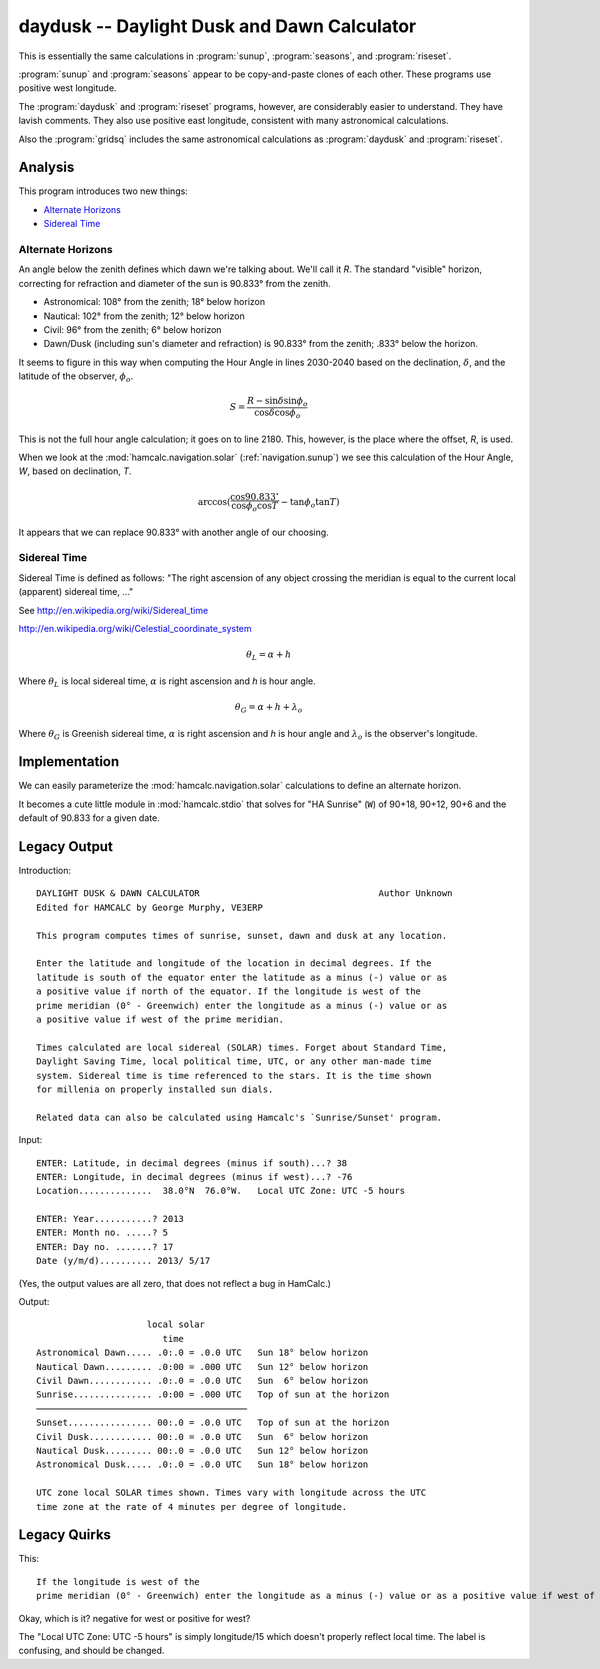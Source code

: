 daydusk --  Daylight Dusk and Dawn Calculator
-----------------------------------------------

This is essentially the same calculations in :program:`sunup`, :program:`seasons`, and :program:`riseset`.

:program:`sunup` and :program:`seasons` appear to be copy-and-paste
clones of each other. These programs use positive west longitude.

The :program:`daydusk` and :program:`riseset` programs, however, are considerably easier to understand.
They have lavish comments. They also use positive east longitude, consistent
with many astronomical calculations.

Also the :program:`gridsq` includes the same astronomical calculations
as :program:`daydusk` and :program:`riseset`.

Analysis
~~~~~~~~~~

This program introduces two new things:

-   `Alternate Horizons`_

-   `Sidereal Time`_

Alternate Horizons
^^^^^^^^^^^^^^^^^^^^

An angle below the zenith defines which dawn we're talking about.
We'll call it *R*. The standard "visible" horizon, correcting for
refraction and diameter of the sun is 90.833° from the zenith.

-   Astronomical: 108° from the zenith; 18° below horizon

-   Nautical: 102° from the zenith; 12° below horizon

-   Civil: 96° from the zenith; 6° below horizon

-   Dawn/Dusk (including sun's diameter and refraction) is 90.833° from the zenith; .833° below the horizon.

It seems to figure in this way when computing the Hour Angle in lines 2030-2040
based on the declination, :math:`\delta`, and the latitude of the observer, :math:`\phi_o`.

..  math::

    S = \frac{R - \sin \delta \sin \phi_o}{\cos \delta \cos \phi_o}

This is not the full hour angle calculation; it goes on to line 2180.
This, however, is the place where the offset, *R*, is used.

When we look at the :mod:`hamcalc.navigation.solar` (:ref:`navigation.sunup`)
we see this calculation of the Hour Angle, *W*, based on declination, *T*.

..  math::

    \arccos (\frac{\cos 90.833^{\circ}}{\cos \phi_o \cos T} - \tan \phi_o \tan T )

It appears that we can replace 90.833° with another angle of our choosing.

Sidereal Time
^^^^^^^^^^^^^^

Sidereal Time is defined as follows: "The right ascension of any object crossing the meridian is equal to the current local (apparent) sidereal time, ..."

See http://en.wikipedia.org/wiki/Sidereal_time

http://en.wikipedia.org/wiki/Celestial_coordinate_system

..  math::

    \theta_L = \alpha + h

Where :math:`\theta_L` is local sidereal time, :math:`\alpha` is right ascension and *h* is hour angle.

..  math::

    \theta_G = \alpha + h + \lambda_o


Where :math:`\theta_G` is Greenish sidereal time, :math:`\alpha` is right ascension and *h* is hour angle and :math:`\lambda_o` is the observer's longitude.

Implementation
~~~~~~~~~~~~~~~~

We can easily parameterize the :mod:`hamcalc.navigation.solar` calculations to define an alternate horizon.

It becomes a cute little module in :mod:`hamcalc.stdio` that solves
for "HA Sunrise" (``W``) of 90+18, 90+12, 90+6 and the default
of 90.833 for a given date.

Legacy Output
~~~~~~~~~~~~~~

Introduction::

    DAYLIGHT DUSK & DAWN CALCULATOR                                  Author Unknown
    Edited for HAMCALC by George Murphy, VE3ERP

    This program computes times of sunrise, sunset, dawn and dusk at any location.

    Enter the latitude and longitude of the location in decimal degrees. If the
    latitude is south of the equator enter the latitude as a minus (-) value or as
    a positive value if north of the equator. If the longitude is west of the
    prime meridian (0° - Greenwich) enter the longitude as a minus (-) value or as
    a positive value if west of the prime meridian.

    Times calculated are local sidereal (SOLAR) times. Forget about Standard Time,
    Daylight Saving Time, local political time, UTC, or any other man-made time
    system. Sidereal time is time referenced to the stars. It is the time shown
    for millenia on properly installed sun dials.

    Related data can also be calculated using Hamcalc's `Sunrise/Sunset' program.

Input::

    ENTER: Latitude, in decimal degrees (minus if south)...? 38
    ENTER: Longitude, in decimal degrees (minus if west)...? -76
    Location..............  38.0°N  76.0°W.   Local UTC Zone: UTC -5 hours

    ENTER: Year...........? 2013
    ENTER: Month no. .....? 5
    ENTER: Day no. .......? 17
    Date (y/m/d).......... 2013/ 5/17

(Yes, the output values are all zero, that does not reflect a bug in HamCalc.)

Output::

                         local solar
                            time
    Astronomical Dawn..... .0:.0 = .0.0 UTC   Sun 18° below horizon
    Nautical Dawn......... .0:00 = .000 UTC   Sun 12° below horizon
    Civil Dawn............ .0:.0 = .0.0 UTC   Sun  6° below horizon
    Sunrise............... .0:00 = .000 UTC   Top of sun at the horizon
    ────────────────────────────────────────
    Sunset................ 00:.0 = .0.0 UTC   Top of sun at the horizon
    Civil Dusk............ 00:.0 = .0.0 UTC   Sun  6° below horizon
    Nautical Dusk......... 00:.0 = .0.0 UTC   Sun 12° below horizon
    Astronomical Dusk..... .0:.0 = .0.0 UTC   Sun 18° below horizon

    UTC zone local SOLAR times shown. Times vary with longitude across the UTC
    time zone at the rate of 4 minutes per degree of longitude.

Legacy Quirks
~~~~~~~~~~~~~~

This::

    If the longitude is west of the
    prime meridian (0° - Greenwich) enter the longitude as a minus (-) value or as a positive value if west of the prime meridian.

Okay, which is it? negative for west or positive for west?

The "Local UTC Zone: UTC -5 hours" is simply longitude/15 which doesn't properly
reflect local time. The label is confusing, and should be changed.
